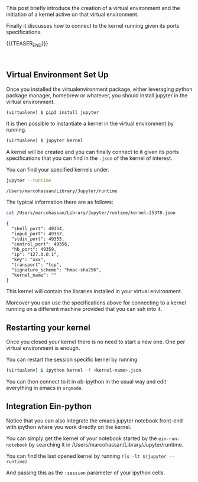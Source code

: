 #+BEGIN_COMMENT
.. title: Python Virtual Environment and Ob-ipython Kernel Connession
.. slug: python-virtual-environment-and-ob-ipython-kernel-connession
.. date: 2020-02-07 11:18:48 UTC+01:00
.. tags: emacs
.. category: 
.. link: 
.. description: 
.. type: text

#+END_COMMENT


#+BEGIN_EXPORT html
<br>
<br>
#+END_EXPORT


This post briefly introduce the creation of a virtual environment and
the initiation of a kernel active on that virtual environment. 

Finally it discusses how to connect to the kernel running given its
ports specifications.

{{{TEASER_END}}}

#+BEGIN_EXPORT html
<br>
#+END_EXPORT

** Virtual Environment Set Up

   Once you installed the virtualenvironment package, either leveraging
   python package manager, homebrew or whatever, you should install
   jupyter in the virtual environment.

   #+BEGIN_SRC sh
   (virtualenv) $ pip3 install jupyter
   #+END_SRC

   It is then possible to instantiate a kernel in the virtual environment
   by running.

   #+BEGIN_SRC sh
   (virtualenv) $ jupyter kernel
   #+END_SRC

   A kernel will be created and you can finally connect to it given its
   ports specifications that you can find in the =.json= of the kernel of
   interest.

   You can find your specified kernels under:

   #+BEGIN_SRC sh :exports both
   jupyter --runtime
   #+END_SRC

   #+RESULTS:
   : /Users/marcohassan/Library/Jupyter/runtime

   The typical information there are as follows:

   #+BEGIN_SRC sh :results output :exports both
   cat /Users/marcohassan/Library/Jupyter/runtime/kernel-25378.json
   #+END_SRC

   #+RESULTS:
   #+begin_example
   {
     "shell_port": 49354,
     "iopub_port": 49357,
     "stdin_port": 49355,
     "control_port": 49356,
     "hb_port": 49359,
     "ip": "127.0.0.1",
     "key": "xxx",
     "transport": "tcp",
     "signature_scheme": "hmac-sha256",
     "kernel_name": ""
   }
   #+end_example

   This kernel will contain the libraries installed in your virtual
   environment.

   Moreover you can use the specifications above for connecting to a
   kernel running on a different machine provided that you can ssh
   into it.

** Restarting your kernel
   
   Once you closed your kernel there is no need to start a new
   one. One per virtual environment is enough. 

   You can restart the session specific kernel by running

   #+BEGIN_SRC sh
   (virtualenv) $ ipython kernel -f <kernel-name>.json
   #+END_SRC

   You can then connect to it in ob-ipython in the usual way and edit
   everything in emacs in =orgmode=.
 

** Integration Ein-python

  Notice that you can also integrate the emacs jupyter notebook
  front-end with ipython where you work directly on the kernel.

  You can simply get the kernel of your notebook started by the
  =ein-run-notebook= by searching it in
  /Users/marcohassan/Library/Jupyter/runtime.

  You can find the last opened kernel by running ~!ls -lt $(jupyter --runtime)~

  And passing this as the =:session= parameter of your ipython cells.
